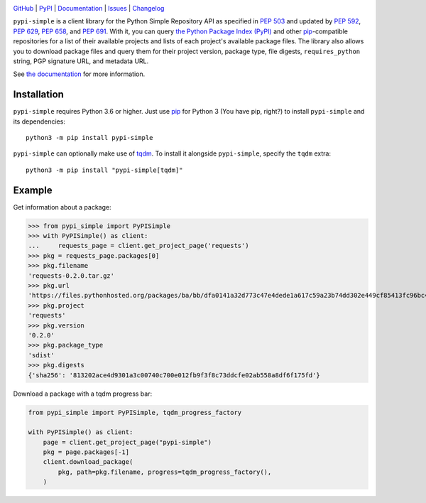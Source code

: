 .. image:: http://www.repostatus.org/badges/latest/active.svg
    :target: http://www.repostatus.org/#active
    :alt: Project Status: Active — The project has reached a stable, usable
          state and is being actively developed.

.. image:: https://github.com/jwodder/pypi-simple/workflows/Test/badge.svg?branch=master
    :target: https://github.com/jwodder/pypi-simple/actions?workflow=Test
    :alt: CI Status

.. image:: https://codecov.io/gh/jwodder/pypi-simple/branch/master/graph/badge.svg
    :target: https://codecov.io/gh/jwodder/pypi-simple

.. image:: https://img.shields.io/pypi/pyversions/pypi-simple.svg
    :target: https://pypi.org/project/pypi-simple/

.. image:: https://img.shields.io/github/license/jwodder/pypi-simple.svg
    :target: https://opensource.org/licenses/MIT
    :alt: MIT License

`GitHub <https://github.com/jwodder/pypi-simple>`_
| `PyPI <https://pypi.org/project/pypi-simple/>`_
| `Documentation <https://pypi-simple.readthedocs.io>`_
| `Issues <https://github.com/jwodder/pypi-simple/issues>`_
| `Changelog <https://github.com/jwodder/pypi-simple/blob/master/CHANGELOG.md>`_

``pypi-simple`` is a client library for the Python Simple Repository API as
specified in :pep:`503` and updated by :pep:`592`, :pep:`629`, :pep:`658`, and
:pep:`691`.  With it, you can query `the Python Package Index (PyPI)
<https://pypi.org>`_ and other `pip <https://pip.pypa.io>`_-compatible
repositories for a list of their available projects and lists of each project's
available package files.  The library also allows you to download package files
and query them for their project version, package type, file digests,
``requires_python`` string, PGP signature URL, and metadata URL.

See `the documentation <https://pypi-simple.readthedocs.io>`_ for more
information.


Installation
============
``pypi-simple`` requires Python 3.6 or higher.  Just use `pip
<https://pip.pypa.io>`_ for Python 3 (You have pip, right?) to install
``pypi-simple`` and its dependencies::

    python3 -m pip install pypi-simple

``pypi-simple`` can optionally make use of tqdm_.  To install it alongside
``pypi-simple``, specify the ``tqdm`` extra::

    python3 -m pip install "pypi-simple[tqdm]"

.. _tqdm: https://tqdm.github.io


Example
=======

Get information about a package:

>>> from pypi_simple import PyPISimple
>>> with PyPISimple() as client:
...     requests_page = client.get_project_page('requests')
>>> pkg = requests_page.packages[0]
>>> pkg.filename
'requests-0.2.0.tar.gz'
>>> pkg.url
'https://files.pythonhosted.org/packages/ba/bb/dfa0141a32d773c47e4dede1a617c59a23b74dd302e449cf85413fc96bc4/requests-0.2.0.tar.gz'
>>> pkg.project
'requests'
>>> pkg.version
'0.2.0'
>>> pkg.package_type
'sdist'
>>> pkg.digests
{'sha256': '813202ace4d9301a3c00740c700e012fb9f3f8c73ddcfe02ab558a8df6f175fd'}

Download a package with a tqdm progress bar:

.. code:: python

    from pypi_simple import PyPISimple, tqdm_progress_factory

    with PyPISimple() as client:
        page = client.get_project_page("pypi-simple")
        pkg = page.packages[-1]
        client.download_package(
            pkg, path=pkg.filename, progress=tqdm_progress_factory(),
        )
